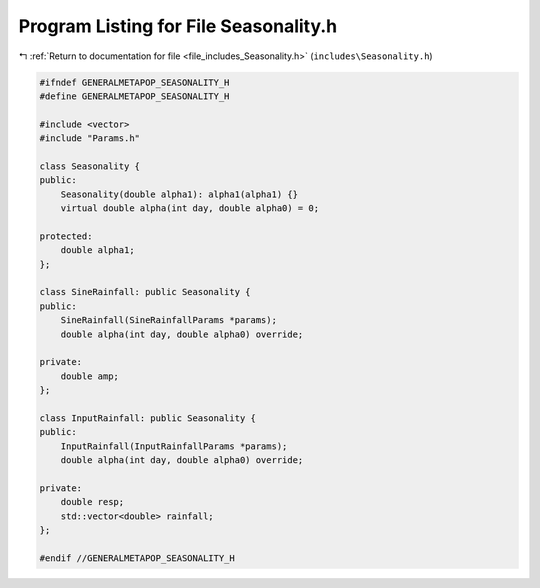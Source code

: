 
.. _program_listing_file_includes_Seasonality.h:

Program Listing for File Seasonality.h
======================================

|exhale_lsh| :ref:`Return to documentation for file <file_includes_Seasonality.h>` (``includes\Seasonality.h``)

.. |exhale_lsh| unicode:: U+021B0 .. UPWARDS ARROW WITH TIP LEFTWARDS

.. code-block:: cpp

   #ifndef GENERALMETAPOP_SEASONALITY_H
   #define GENERALMETAPOP_SEASONALITY_H
   
   #include <vector>
   #include "Params.h"
   
   class Seasonality {
   public:
       Seasonality(double alpha1): alpha1(alpha1) {}
       virtual double alpha(int day, double alpha0) = 0;
   
   protected:
       double alpha1; 
   };
   
   class SineRainfall: public Seasonality {
   public:
       SineRainfall(SineRainfallParams *params);
       double alpha(int day, double alpha0) override;
   
   private:
       double amp; 
   };
   
   class InputRainfall: public Seasonality {
   public:
       InputRainfall(InputRainfallParams *params);
       double alpha(int day, double alpha0) override;
   
   private:
       double resp; 
       std::vector<double> rainfall; 
   };
   
   #endif //GENERALMETAPOP_SEASONALITY_H
